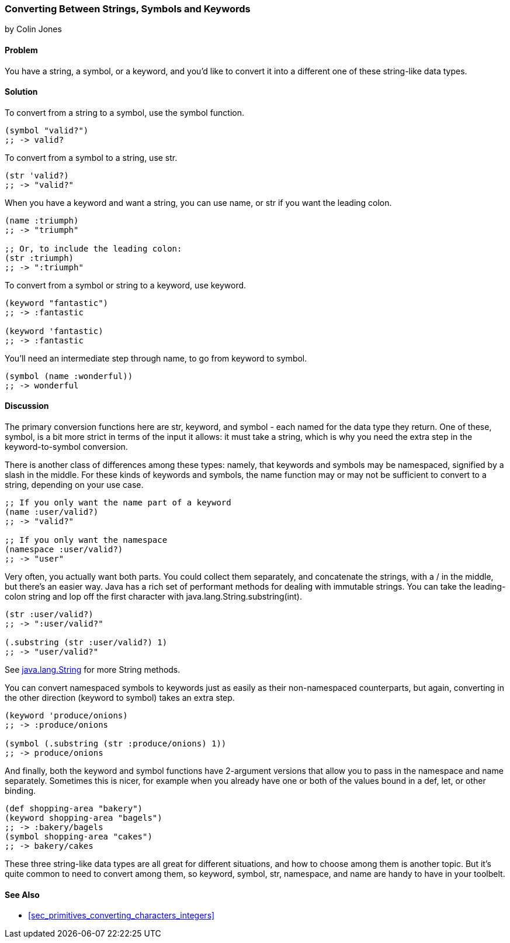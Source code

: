 === Converting Between Strings, Symbols and Keywords
[role="byline"]
by Colin Jones

==== Problem

You have a string, a symbol, or a keyword, and you'd like to convert it into a
different one of these string-like data types.

==== Solution

To convert from a string to a symbol, use the +symbol+ function.

[source,clojure]
----
(symbol "valid?")
;; -> valid?
----

To convert from a symbol to a string, use +str+.

[source,clojure]
----
(str 'valid?)
;; -> "valid?"
----

When you have a keyword and want a string, you can use +name+, or +str+ if you
want the leading colon.

[source,clojure]
----
(name :triumph)
;; -> "triumph"

;; Or, to include the leading colon:
(str :triumph)
;; -> ":triumph"
----

To convert from a symbol or string to a keyword, use +keyword+.

[source,clojure]
----
(keyword "fantastic")
;; -> :fantastic

(keyword 'fantastic)
;; -> :fantastic
----

You'll need an intermediate step through +name+, to go from keyword to symbol.

[source,clojure]
----
(symbol (name :wonderful))
;; -> wonderful
----


==== Discussion

The primary conversion functions here are +str+, +keyword+, and +symbol+ - each
named for the data type they return. One of these, +symbol+, is a bit more
strict in terms of the input it allows: it must take a string, which is why you
need the extra step in the keyword-to-symbol conversion.

There is another class of differences among these types: namely, that keywords
and symbols may be namespaced, signified by a slash in the middle. For these
kinds of keywords and symbols, the +name+ function may or may not be
sufficient to convert to a string, depending on your use case.

[source,clojure]
----
;; If you only want the name part of a keyword
(name :user/valid?)
;; -> "valid?"

;; If you only want the namespace
(namespace :user/valid?)
;; -> "user"
----

Very often, you actually want both parts. You could collect them separately,
and concatenate the strings, with a +/+ in the middle, but there's an easier
way. Java has a rich set of performant methods for dealing with immutable
strings. You can take the leading-colon string and lop off the first
character with +java.lang.String.substring(int)+.

[source,clojure]
----
(str :user/valid?)
;; -> ":user/valid?"

(.substring (str :user/valid?) 1)
;; -> "user/valid?"
----

See http://docs.oracle.com/javase/7/docs/api/java/lang/String.html[+java.lang.String+] for more String methods.

You can convert namespaced symbols to keywords just as easily as their
non-namespaced counterparts, but again, converting in the other direction
(keyword to symbol) takes an extra step.

[source,clojure]
----
(keyword 'produce/onions)
;; -> :produce/onions

(symbol (.substring (str :produce/onions) 1))
;; -> produce/onions
----

And finally, both the +keyword+ and +symbol+ functions have 2-argument versions
that allow you to pass in the namespace and name separately. Sometimes this is
nicer, for example when you already have one or both of the values bound in a
+def+, +let+, or other binding.

[source,clojure]
----
(def shopping-area "bakery")
(keyword shopping-area "bagels")
;; -> :bakery/bagels
(symbol shopping-area "cakes")
;; -> bakery/cakes
----

These three string-like data types are all great for different situations, and
how to choose among them is another topic. But it's quite common to need to
convert among them, so +keyword+, +symbol+, +str+, +namespace+, and +name+ are
handy to have in your toolbelt.

==== See Also

- <<sec_primitives_converting_characters_integers>>
